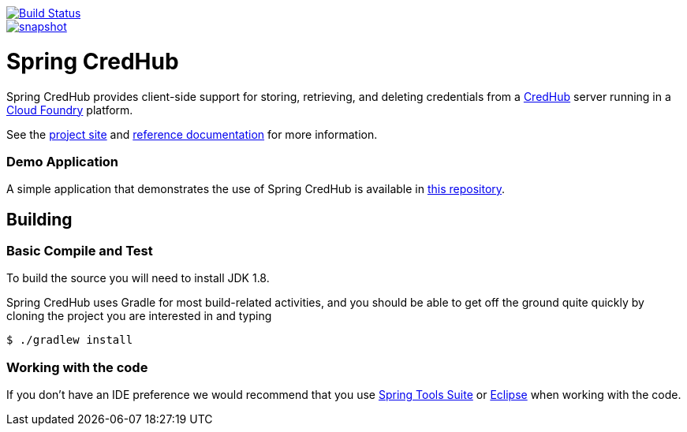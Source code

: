 image::https://build.spring.io/plugins/servlet/wittified/build-status/SPRINGCREDHUB-CORE[Build Status,link=https://build.spring.io/browse/SPRINGCREDHUB-CORE]

image::https://spring.io/badges/spring-credhub/snapshot.svg[link=http://projects.spring.io/spring-credhub#quick-start]

= Spring CredHub

Spring CredHub provides client-side support for storing, retrieving, and deleting credentials from a https://github.com/cloudfoundry-incubator/credhub[CredHub] server running in a https://www.cloudfoundry.org/[Cloud Foundry] platform.

See the https://spring.io/projects/spring-credhub[project site] and https://docs.spring.io/spring-credhub/docs/current/reference/html5/[reference documentation] for more information.

=== Demo Application

A simple application that demonstrates the use of Spring CredHub is available in link:/spring-credhub-demo[this repository].

== Building

=== Basic Compile and Test

To build the source you will need to install JDK 1.8.

Spring CredHub uses Gradle for most build-related activities, and you should be able to get off the ground quite quickly by cloning the project you are interested in and typing

----
$ ./gradlew install
----

=== Working with the code

If you don't have an IDE preference we would recommend that you use
http://www.springsource.com/developer/sts[Spring Tools Suite] or
http://eclipse.org[Eclipse] when working with the code. 


